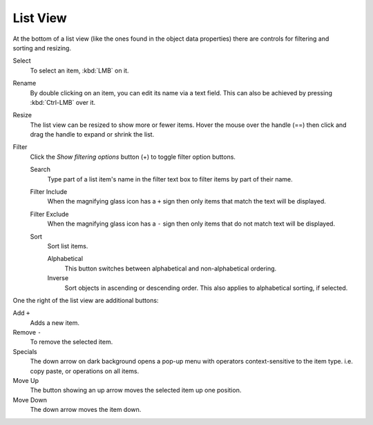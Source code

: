 .. _ui-list-view:

*********
List View
*********

.. Document list view - vertex groups, UV Layers, they have search filtering, rename, scroll, resize etc.

.. figure:: /images/extended_controls_list_view_filter.png
   :align: right

At the bottom of a list view (like the ones found in the object data properties)
there are controls for filtering and sorting and resizing.

Select
   To select an item, :kbd:`LMB` on it.
Rename
   By double clicking on an item, you can edit its name via a text field.
   This can also be achieved by pressing :kbd:`Ctrl-LMB` over it.
Resize
   The list view can be resized to show more or fewer items.
   Hover the mouse over the handle (==) then click and drag the handle to expand or shrink the list.
Filter
   Click the *Show filtering options* button (+) to toggle filter option buttons.

   Search
      Type part of a list item's name in the filter text box to filter items by part of their name.

   Filter Include
      When the magnifying glass icon has a ``+`` sign then only items that match the text will be displayed.
   Filter Exclude
      When the magnifying glass icon has a ``-`` sign then only items that do not match text will be displayed.

   Sort
      Sort list items.

      Alphabetical
         This button switches between alphabetical and non-alphabetical ordering.
      Inverse
         Sort objects in ascending or descending order. This also applies to alphabetical sorting, if selected.


One the right of the list view are additional buttons:

Add ``+``
   Adds a new item.
Remove ``-``
   To remove the selected item.
Specials
   The down arrow on dark background opens a pop-up menu with
   operators context-sensitive to the item type.
   i.e. copy paste, or operations on all items.

Move Up
   The button showing an up arrow moves the selected item up one position.
Move Down
   The down arrow moves the item down.
